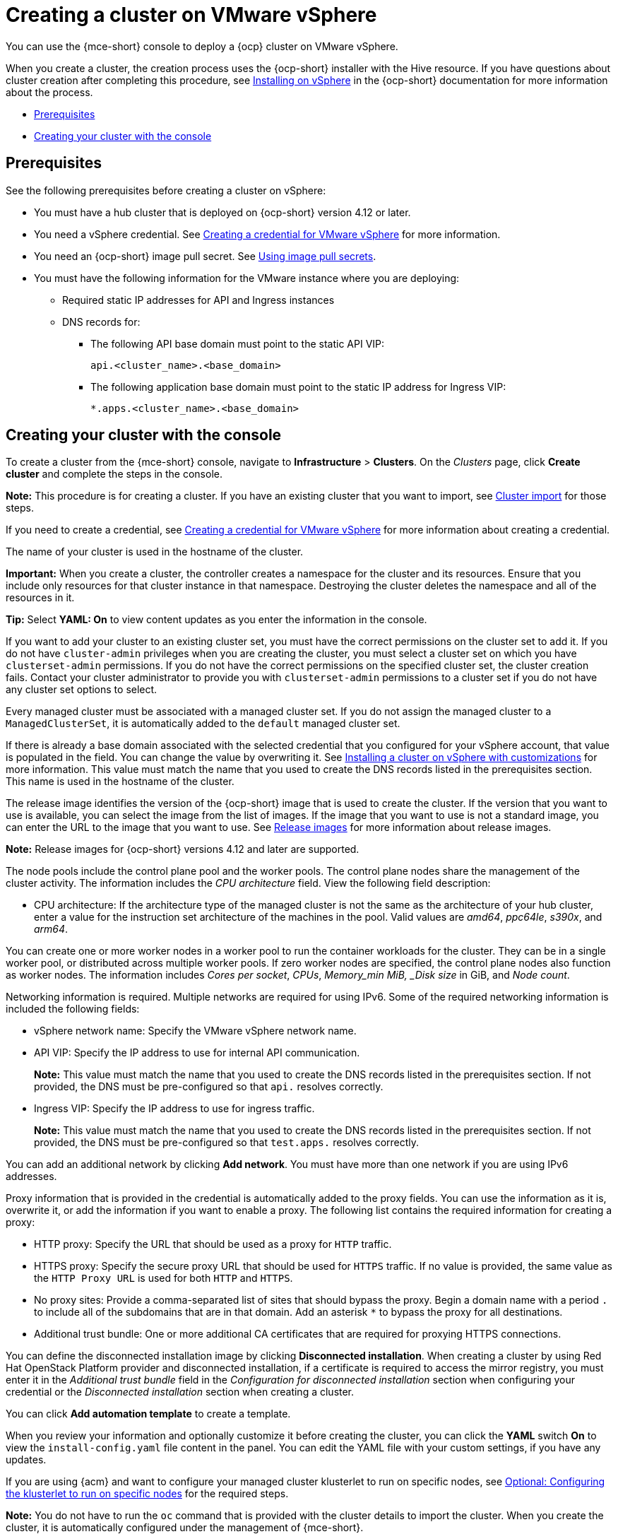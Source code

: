 [#creating-a-cluster-on-vmware-vsphere]
= Creating a cluster on VMware vSphere

You can use the {mce-short} console to deploy a {ocp} cluster on VMware vSphere.

When you create a cluster, the creation process uses the {ocp-short} installer with the Hive resource. If you have questions about cluster creation after completing this procedure, see link:https://access.redhat.com/documentation/en-us/openshift_container_platform/4.12/html/installing/installing-on-vsphere[Installing on vSphere] in the {ocp-short} documentation for more information about the process.

* <<vsphere_prerequisites,Prerequisites>>
* <<vsphere_creating-your-cluster-with-the-console,Creating your cluster with the console>>

[#vsphere_prerequisites]
== Prerequisites

See the following prerequisites before creating a cluster on vSphere:

* You must have a hub cluster that is deployed on {ocp-short} version 4.12 or later.
* You need a vSphere credential. See xref:../credentials/credential_vm.adoc#creating-a-credential-for-vmware-vsphere[Creating a credential for VMware vSphere] for more information.
* You need an {ocp-short} image pull secret. See link:https://access.redhat.com/documentation/en-us/openshift_container_platform/4.12/html/images/managing-images#using-image-pull-secrets[Using image pull secrets].
* You must have the following information for the VMware instance where you are deploying:
** Required static IP addresses for API and Ingress instances
** DNS records for:
- The following API base domain must point to the static API VIP:
+
[source,bash]
----
api.<cluster_name>.<base_domain>
----

- The following application base domain must point to the static IP address for Ingress VIP:
+
[source,bash]
----
*.apps.<cluster_name>.<base_domain>
----

[#vsphere_creating-your-cluster-with-the-console]
== Creating your cluster with the console

To create a cluster from the {mce-short} console, navigate to *Infrastructure* > *Clusters*. On the _Clusters_ page, click *Create cluster* and complete the steps in the console.

*Note:* This procedure is for creating a cluster. If you have an existing cluster that you want to import, see xref:../cluster_lifecycle/import_intro.adoc#import-intro[Cluster import] for those steps.

If you need to create a credential, see xref:../credentials/credential_vm.adoc#creating-a-credential-for-vmware-vsphere[Creating a credential for VMware vSphere] for more information about creating a credential.

The name of your cluster is used in the hostname of the cluster. 

*Important:* When you create a cluster, the controller creates a namespace for the cluster and its resources. Ensure that you include only resources for that cluster instance in that namespace. Destroying the cluster deletes the namespace and all of the resources in it.

*Tip:* Select *YAML: On* to view content updates as you enter the information in the console.

If you want to add your cluster to an existing cluster set, you must have the correct permissions on the cluster set to add it. If you do not have `cluster-admin` privileges when you are creating the cluster, you must select a cluster set on which you have `clusterset-admin` permissions. If you do not have the correct permissions on the specified cluster set, the cluster creation fails. Contact your cluster administrator to provide you with `clusterset-admin` permissions to a cluster set if you do not have any cluster set options to select.

Every managed cluster must be associated with a managed cluster set. If you do not assign the managed cluster to a `ManagedClusterSet`, it is automatically added to the `default` managed cluster set.

If there is already a base domain associated with the selected credential that you configured for your vSphere account, that value is populated in the field. You can change the value by overwriting it. See link:https://access.redhat.com/documentation/en-us/openshift_container_platform/4.12/html/installing/installing-on-vsphere#installing-vsphere-installer-provisioned-customizations[Installing a cluster on vSphere with customizations] for more information. This value must match the name that you used to create the DNS records listed in the prerequisites section. This name is used in the hostname of the cluster. 

The release image identifies the version of the {ocp-short} image that is used to create the cluster. If the version that you want to use is available, you can select the image from the list of images. If the image that you want to use is not a standard image, you can enter the URL to the image that you want to use. See xref:../cluster_lifecycle/release_image_intro.adoc#release-images-intro[Release images] for more information about release images.

*Note:* Release images for {ocp-short} versions 4.12 and later are supported.

The node pools include the control plane pool and the worker pools. The control plane nodes share the management of the cluster activity. The information includes the _CPU architecture_ field. View the following field description:

* CPU architecture: If the architecture type of the managed cluster is not the same as the architecture of your hub cluster, enter a value for the instruction set architecture of the machines in the pool. Valid values are _amd64_, _ppc64le_, _s390x_, and _arm64_.
 
You can create one or more worker nodes in a worker pool to run the container workloads for the cluster. They can be in a single worker pool, or distributed across multiple worker pools. If zero worker nodes are specified, the control plane nodes also function as worker nodes. The information includes _Cores per socket_, _CPUs_, _Memory_min MiB, _Disk size_ in GiB, and _Node count_. 

Networking information is required. Multiple networks are required for using IPv6. Some of the required networking information is included the following fields: 
 
* vSphere network name: Specify the VMware vSphere network name.

* API VIP: Specify the IP address to use for internal API communication.
+
*Note:* This value must match the name that you used to create the DNS records listed in the prerequisites section. If not provided, the DNS must be pre-configured so that `api.` resolves correctly.

* Ingress VIP: Specify the IP address to use for ingress traffic. 
+
*Note:* This value must match the name that you used to create the DNS records listed in the prerequisites section. If not provided, the DNS must be pre-configured so that `test.apps.` resolves correctly.

You can add an additional network by clicking *Add network*. You must have more than one network if you are using IPv6 addresses. 

Proxy information that is provided in the credential is automatically added to the proxy fields. You can use the information as it is, overwrite it, or add the information if you want to enable a proxy. The following list contains the required information for creating a proxy:  

* HTTP proxy: Specify the URL that should be used as a proxy for `HTTP` traffic. 

* HTTPS proxy: Specify the secure proxy URL that should be used for `HTTPS` traffic. If no value is provided, the same value as the `HTTP Proxy URL` is used for both `HTTP` and `HTTPS`.

* No proxy sites: Provide a comma-separated list of sites that should bypass the proxy. Begin a domain name with a period `.` to include all of the subdomains that are in that domain. Add an asterisk `*` to bypass the proxy for all destinations. 

* Additional trust bundle: One or more additional CA certificates that are required for proxying HTTPS connections.

You can define the disconnected installation image by clicking *Disconnected installation*. When creating a cluster by using Red Hat OpenStack Platform provider and disconnected installation, if a certificate is required to access the mirror registry, you must enter it in the _Additional trust bundle_ field in the _Configuration for disconnected installation_ section when configuring your credential or the _Disconnected installation_ section when creating a cluster.

You can click *Add automation template* to create a template. 
 
When you review your information and optionally customize it before creating the cluster, you can click the *YAML* switch *On* to view the `install-config.yaml` file content in the panel. You can edit the YAML file with your custom settings, if you have any updates. 

If you are using {acm} and want to configure your managed cluster klusterlet to run on specific nodes, see xref:../cluster_lifecycle/adv_config_cluster.adoc#create-cluster-configuring-nodeselector-tolerations[Optional: Configuring the klusterlet to run on specific nodes] for the required steps.

*Note:* You do not have to run the `oc` command that is provided with the cluster details to import the cluster. When you create the cluster, it is automatically configured under the management of {mce-short}.

Continue with xref:../cluster_lifecycle/access_cluster.adoc#accessing-your-cluster[Accessing your cluster] for instructions for accessing your cluster. 
